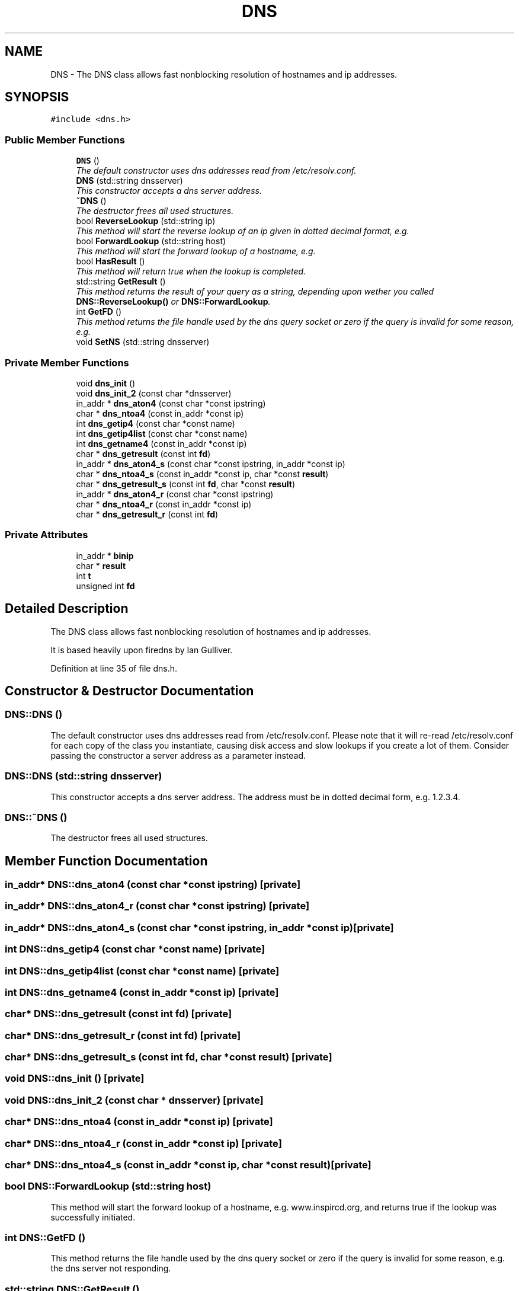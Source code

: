 .TH "DNS" 3 "26 Apr 2005" "InspIRCd" \" -*- nroff -*-
.ad l
.nh
.SH NAME
DNS \- The DNS class allows fast nonblocking resolution of hostnames and ip addresses.  

.PP
.SH SYNOPSIS
.br
.PP
\fC#include <dns.h>\fP
.PP
.SS "Public Member Functions"

.in +1c
.ti -1c
.RI "\fBDNS\fP ()"
.br
.RI "\fIThe default constructor uses dns addresses read from /etc/resolv.conf. \fP"
.ti -1c
.RI "\fBDNS\fP (std::string dnsserver)"
.br
.RI "\fIThis constructor accepts a dns server address. \fP"
.ti -1c
.RI "\fB~DNS\fP ()"
.br
.RI "\fIThe destructor frees all used structures. \fP"
.ti -1c
.RI "bool \fBReverseLookup\fP (std::string ip)"
.br
.RI "\fIThis method will start the reverse lookup of an ip given in dotted decimal format, e.g. \fP"
.ti -1c
.RI "bool \fBForwardLookup\fP (std::string host)"
.br
.RI "\fIThis method will start the forward lookup of a hostname, e.g. \fP"
.ti -1c
.RI "bool \fBHasResult\fP ()"
.br
.RI "\fIThis method will return true when the lookup is completed. \fP"
.ti -1c
.RI "std::string \fBGetResult\fP ()"
.br
.RI "\fIThis method returns the result of your query as a string, depending upon wether you called \fBDNS::ReverseLookup()\fP or \fBDNS::ForwardLookup\fP. \fP"
.ti -1c
.RI "int \fBGetFD\fP ()"
.br
.RI "\fIThis method returns the file handle used by the dns query socket or zero if the query is invalid for some reason, e.g. \fP"
.ti -1c
.RI "void \fBSetNS\fP (std::string dnsserver)"
.br
.in -1c
.SS "Private Member Functions"

.in +1c
.ti -1c
.RI "void \fBdns_init\fP ()"
.br
.ti -1c
.RI "void \fBdns_init_2\fP (const char *dnsserver)"
.br
.ti -1c
.RI "in_addr * \fBdns_aton4\fP (const char *const ipstring)"
.br
.ti -1c
.RI "char * \fBdns_ntoa4\fP (const in_addr *const ip)"
.br
.ti -1c
.RI "int \fBdns_getip4\fP (const char *const name)"
.br
.ti -1c
.RI "int \fBdns_getip4list\fP (const char *const name)"
.br
.ti -1c
.RI "int \fBdns_getname4\fP (const in_addr *const ip)"
.br
.ti -1c
.RI "char * \fBdns_getresult\fP (const int \fBfd\fP)"
.br
.ti -1c
.RI "in_addr * \fBdns_aton4_s\fP (const char *const ipstring, in_addr *const ip)"
.br
.ti -1c
.RI "char * \fBdns_ntoa4_s\fP (const in_addr *const ip, char *const \fBresult\fP)"
.br
.ti -1c
.RI "char * \fBdns_getresult_s\fP (const int \fBfd\fP, char *const \fBresult\fP)"
.br
.ti -1c
.RI "in_addr * \fBdns_aton4_r\fP (const char *const ipstring)"
.br
.ti -1c
.RI "char * \fBdns_ntoa4_r\fP (const in_addr *const ip)"
.br
.ti -1c
.RI "char * \fBdns_getresult_r\fP (const int \fBfd\fP)"
.br
.in -1c
.SS "Private Attributes"

.in +1c
.ti -1c
.RI "in_addr * \fBbinip\fP"
.br
.ti -1c
.RI "char * \fBresult\fP"
.br
.ti -1c
.RI "int \fBt\fP"
.br
.ti -1c
.RI "unsigned int \fBfd\fP"
.br
.in -1c
.SH "Detailed Description"
.PP 
The DNS class allows fast nonblocking resolution of hostnames and ip addresses. 

It is based heavily upon firedns by Ian Gulliver. 
.PP
Definition at line 35 of file dns.h.
.SH "Constructor & Destructor Documentation"
.PP 
.SS "DNS::DNS ()"
.PP
The default constructor uses dns addresses read from /etc/resolv.conf. Please note that it will re-read /etc/resolv.conf for each copy of the class you instantiate, causing disk access and slow lookups if you create a lot of them. Consider passing the constructor a server address as a parameter instead.
.SS "DNS::DNS (std::string dnsserver)"
.PP
This constructor accepts a dns server address. The address must be in dotted decimal form, e.g. 1.2.3.4.
.SS "DNS::~\fBDNS\fP ()"
.PP
The destructor frees all used structures. 
.SH "Member Function Documentation"
.PP 
.SS "in_addr* DNS::dns_aton4 (const char *const ipstring)\fC [private]\fP"
.PP
.SS "in_addr* DNS::dns_aton4_r (const char *const ipstring)\fC [private]\fP"
.PP
.SS "in_addr* DNS::dns_aton4_s (const char *const ipstring, in_addr *const ip)\fC [private]\fP"
.PP
.SS "int DNS::dns_getip4 (const char *const name)\fC [private]\fP"
.PP
.SS "int DNS::dns_getip4list (const char *const name)\fC [private]\fP"
.PP
.SS "int DNS::dns_getname4 (const in_addr *const ip)\fC [private]\fP"
.PP
.SS "char* DNS::dns_getresult (const int fd)\fC [private]\fP"
.PP
.SS "char* DNS::dns_getresult_r (const int fd)\fC [private]\fP"
.PP
.SS "char* DNS::dns_getresult_s (const int fd, char *const result)\fC [private]\fP"
.PP
.SS "void DNS::dns_init ()\fC [private]\fP"
.PP
.SS "void DNS::dns_init_2 (const char * dnsserver)\fC [private]\fP"
.PP
.SS "char* DNS::dns_ntoa4 (const in_addr *const ip)\fC [private]\fP"
.PP
.SS "char* DNS::dns_ntoa4_r (const in_addr *const ip)\fC [private]\fP"
.PP
.SS "char* DNS::dns_ntoa4_s (const in_addr *const ip, char *const result)\fC [private]\fP"
.PP
.SS "bool DNS::ForwardLookup (std::string host)"
.PP
This method will start the forward lookup of a hostname, e.g. www.inspircd.org, and returns true if the lookup was successfully initiated.
.SS "int DNS::GetFD ()"
.PP
This method returns the file handle used by the dns query socket or zero if the query is invalid for some reason, e.g. the dns server not responding.
.SS "std::string DNS::GetResult ()"
.PP
This method returns the result of your query as a string, depending upon wether you called \fBDNS::ReverseLookup()\fP or \fBDNS::ForwardLookup\fP. 
.SS "bool DNS::HasResult ()"
.PP
This method will return true when the lookup is completed. It uses poll internally to determine the status of the socket.
.SS "bool DNS::ReverseLookup (std::string ip)"
.PP
This method will start the reverse lookup of an ip given in dotted decimal format, e.g. 1.2.3.4, and returns true if the lookup was successfully initiated.
.SS "void DNS::SetNS (std::string dnsserver)"
.PP
.SH "Member Data Documentation"
.PP 
.SS "in_addr* \fBDNS::binip\fP\fC [private]\fP"
.PP
Definition at line 38 of file dns.h.
.SS "unsigned int \fBDNS::fd\fP\fC [private]\fP"
.PP
Definition at line 42 of file dns.h.
.SS "char* \fBDNS::result\fP\fC [private]\fP"
.PP
Definition at line 39 of file dns.h.
.SS "int \fBDNS::t\fP\fC [private]\fP"
.PP
Definition at line 40 of file dns.h.

.SH "Author"
.PP 
Generated automatically by Doxygen for InspIRCd from the source code.
